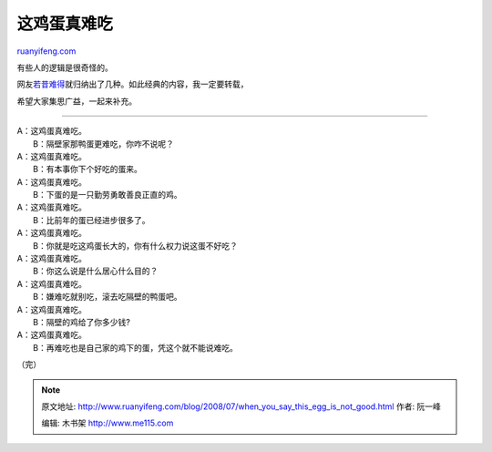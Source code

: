 .. _200807_when_you_say_this_egg_is_not_good:

这鸡蛋真难吃
===============================

`ruanyifeng.com <http://www.ruanyifeng.com/blog/2008/07/when_you_say_this_egg_is_not_good.html>`__

有些人的逻辑是很奇怪的。

网友\ `若昔难得 <http://likeyesterday.spaces.live.com/Blog/cns!A80F5D17DD9D10BF!6403.entry>`__\ 就归纳出了几种。如此经典的内容，我一定要转载，

希望大家集思广益，一起来补充。


=============

| A：这鸡蛋真难吃。
|  B：隔壁家那鸭蛋更难吃，你咋不说呢？

| A：这鸡蛋真难吃。
|  B：有本事你下个好吃的蛋来。

| A：这鸡蛋真难吃。
|  B：下蛋的是一只勤劳勇敢善良正直的鸡。

| A：这鸡蛋真难吃。
|  B：比前年的蛋已经进步很多了。

| A：这鸡蛋真难吃。
|  B：你就是吃这鸡蛋长大的，你有什么权力说这蛋不好吃？

| A：这鸡蛋真难吃。
|  B：你这么说是什么居心什么目的？

| A：这鸡蛋真难吃。
|  B：嫌难吃就别吃，滚去吃隔壁的鸭蛋吧。

| A：这鸡蛋真难吃。
|  B：隔壁的鸡给了你多少钱?

| A：这鸡蛋真难吃。
|  B：再难吃也是自己家的鸡下的蛋，凭这个就不能说难吃。

（完）

.. note::
    原文地址: http://www.ruanyifeng.com/blog/2008/07/when_you_say_this_egg_is_not_good.html 
    作者: 阮一峰 

    编辑: 木书架 http://www.me115.com